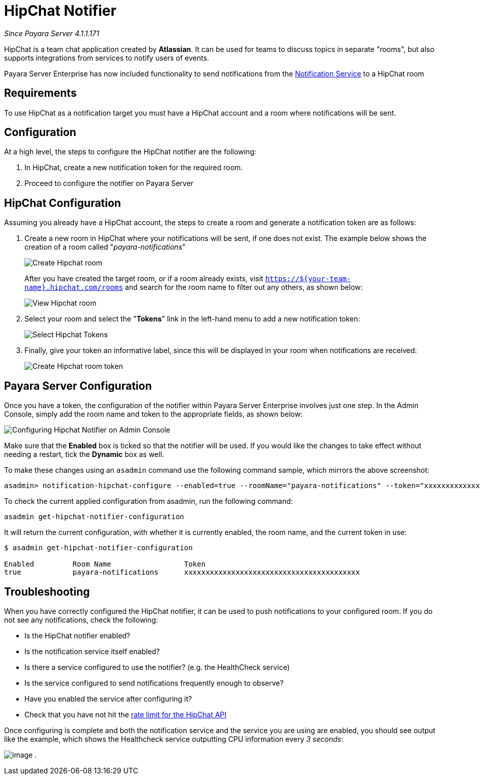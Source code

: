 [[hipchat-notifier]]
= HipChat Notifier

_Since Payara Server 4.1.1.171_

HipChat is a team chat application created by **Atlassian**. It can be used
for teams to discuss topics in separate "rooms", but also supports
integrations from services to notify users of events.

Payara Server Enterprise has now included functionality to send notifications from
the
xref:/documentation/payara-server/notification-service/notification-service.adoc[Notification Service]
to a HipChat room

[[requirements]]
== Requirements

To use HipChat as a notification target you must have a HipChat account
and a room where notifications will be sent.

[[configuration]]
== Configuration

At a high level, the steps to configure the HipChat notifier are the following:

. In HipChat, create a new notification token for the required room.
. Proceed to configure the notifier on Payara Server

[[hipchat-configuration]]
== HipChat Configuration

Assuming you already have a HipChat account, the steps to create a room
and generate a notification token are as follows:

. Create a new room in HipChat where your notifications will be sent,
if one does not exist. The example below shows the creation of a room
called "_payara-notifications_"
+
image:notification-service/hipchat/hipchat-create-room.png[Create Hipchat room]
+
After you have created the target room, or if a room already exists, visit
`https://${your-team-name}.hipchat.com/rooms` and search for the room
name to filter out any others, as shown below:
+
image:notification-service/hipchat/hipchat-view-room.png[View Hipchat room]

. Select your room and select the "*Tokens*" link in the left-hand menu to
add a new notification token:
+
image:notification-service/hipchat/hipchat-room-tokens.png[Select Hipchat Tokens]

. Finally, give your token an informative label, since this will be displayed
in your room when notifications are received:
+
image:notification-service/hipchat/hipchat-create-token.png[Create Hipchat room token]

[[payara-server-configuration]]
== Payara Server Configuration

Once you have a token, the configuration of the notifier within Payara
Server Enterprise involves just one step. In the Admin Console, simply add the room
name and token to the appropriate fields, as shown below:

image:notification-service/hipchat/admin-console-configuration.png[Configuring Hipchat Notifier on Admin Console]

Make sure that the *Enabled* box is ticked so that the notifier will be
used. If you would like the changes to take effect without needing a
restart, tick the *Dynamic* box as well.

To make these changes using an `asadmin` command use the following command sample,
which mirrors the above screenshot:

[source, shell]
----
asadmin> notification-hipchat-configure --enabled=true --roomName="payara-notifications" --token="xxxxxxxxxxxxxxxxxxxxxxxxxxxxxxxxxxxxxxxxx" --dynamic=true
----

To check the current applied configuration from asadmin, run the following
command:

[source, shell]
----
asadmin get-hipchat-notifier-configuration
----

It will return the current configuration, with whether it is currently
enabled, the room name, and the current token in use:

[source, shell]
----
$ asadmin get-hipchat-notifier-configuration

Enabled         Room Name                 Token
true            payara-notifications      xxxxxxxxxxxxxxxxxxxxxxxxxxxxxxxxxxxxxxxxx
----

[[troubleshooting]]
== Troubleshooting

When you have correctly configured the HipChat notifier, it can be used
to push notifications to your configured room. If you do not see any
notifications, check the following:

* Is the HipChat notifier enabled?
* Is the notification service itself enabled?
* Is there a service configured to use the notifier? (e.g. the
HealthCheck service)
* Is the service configured to send notifications frequently enough to
observe?
* Have you enabled the service after configuring it?
* Check that you have not hit the
https://developer.atlassian.com/hipchat/guide/hipchat-rest-api/api-rate-limits[rate limit for the HipChat API]

Once configuring is complete and both the notification service and the
service you are using are enabled, you should see output like the
example, which shows the Healthcheck service outputting CPU information
every _3 seconds_:

image:notification-service/hipchat/hipchat-notifications.png[image] .
